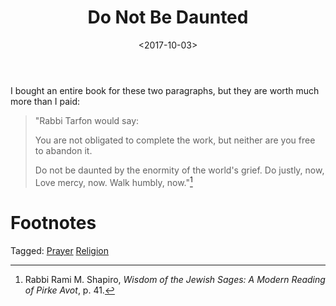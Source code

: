 #+title: Do Not Be Daunted
#+filetags: prayer religion
#+date: <2017-10-03>


I bought an entire book for these two paragraphs, but they are worth much more than I paid:

#+ATTR_HTML: :class bigquote
#+begin_quote
"Rabbi Tarfon would say:

You are not obligated to complete the work,  
but neither are you free to abandon it.

Do not be daunted  
by the enormity of the world's grief.
Do justly, now,  
Love mercy, now.  
Walk humbly, now."[fn:1]
#+end_quote



* Footnotes

[fn:1] Rabbi Rami M. Shapiro, /Wisdom of the Jewish Sages: A Modern Reading of Pirke Avot/, p. 41.


#+begin_tagline
Tagged: [[file:../tags/prayer.org][Prayer]] [[file:../tags/religion.org][Religion]]
#+end_tagline
